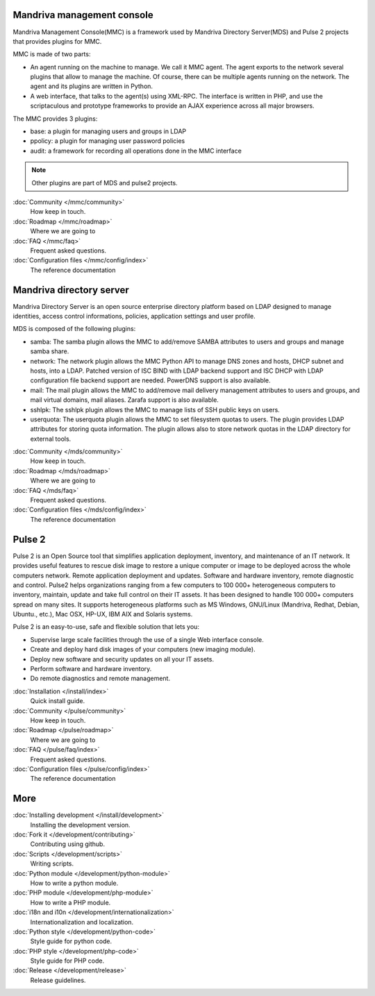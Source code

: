 .. Mandriva Management Console documentation master file, created by
   sphinx-quickstart2 on Fri Apr 13 10:26:35 2012.
   You can adapt this file completely to your liking, but it should at least
   contain the root `toctree` directive.

Mandriva management console
===========================

Mandriva Management Console(MMC) is a framework used by Mandriva Directory
Server(MDS) and Pulse 2 projects that provides plugins for MMC.

MMC is made of two parts:

* An agent running on the machine to manage. We call it MMC agent.
  The agent exports to the network several plugins that allow to manage the
  machine. Of course, there can be multiple agents running on the network.
  The agent and its plugins are written in Python.

* A web interface, that talks to the agent(s) using XML-RPC.
  The interface is written in PHP, and use the scriptaculous and prototype
  frameworks to provide an AJAX experience across all major browsers.

The MMC provides 3 plugins:

* base: a plugin for managing users and groups in LDAP
* ppolicy: a plugin for managing user password policies
* audit: a framework for recording all operations done in the MMC interface

.. note:: Other plugins are part of MDS and pulse2 projects.

:doc:`Community </mmc/community>`
  How keep in touch.

:doc:`Roadmap </mmc/roadmap>`
  Where we are going to

:doc:`FAQ </mmc/faq>`
  Frequent asked questions.

:doc:`Configuration files </mmc/config/index>`
  The reference documentation

Mandriva directory server
=========================

Mandriva Directory Server is an open source enterprise directory platform
based on LDAP designed to manage identities, access control informations,
policies, application settings and user profile.

MDS is composed of the following plugins:

* samba: The samba plugin allows the MMC to add/remove SAMBA attributes to
  users and groups and manage samba share.

* network: The network plugin allows the MMC Python API to manage DNS zones
  and hosts, DHCP subnet and hosts, into a LDAP. Patched version of ISC BIND
  with LDAP backend support and ISC DHCP with LDAP configuration file backend
  support are needed. PowerDNS support is also available. 

* mail: The mail plugin allows the MMC to add/remove mail delivery management
  attributes to users and groups, and mail virtual domains, mail aliases.
  Zarafa support is also available.

* sshlpk: The sshlpk plugin allows the MMC to manage lists of SSH public keys
  on users.

* userquota: The userquota plugin allows the MMC to set filesystem quotas to
  users. The plugin provides LDAP attributes for storing quota information.
  The plugin allows also to store network quotas in the LDAP directory for
  external tools.

:doc:`Community </mds/community>`
  How keep in touch.

:doc:`Roadmap </mds/roadmap>`
  Where we are going to

:doc:`FAQ </mds/faq>`
  Frequent asked questions.

:doc:`Configuration files </mds/config/index>`
  The reference documentation

Pulse 2
=======

Pulse 2 is an Open Source tool that simplifies application deployment,
inventory, and maintenance of an IT network. It provides useful features to
rescue disk image to restore a unique computer or image to be deployed
across the whole computers network. Remote application deployment and
updates. Software and hardware inventory, remote diagnostic and control. Pulse2
helps organizations ranging from a few computers to 100 000+ heterogeneous
computers to inventory, maintain, update and take full control on their IT
assets. It has been designed to handle 100 000+ computers spread on many sites. 
It supports heterogeneous platforms such as MS Windows, GNU/Linux (Mandriva,
Redhat, Debian, Ubuntu., etc.), Mac OSX, HP-UX, IBM AIX and Solaris systems.

Pulse 2 is an easy-to-use, safe and flexible solution that lets you:

* Supervise large scale facilities through the use of a single Web interface
  console.
* Create and deploy hard disk images of your computers (new imaging module).
* Deploy new software and security updates on all your IT assets.
* Perform software and hardware inventory.
* Do remote diagnostics and remote management.

:doc:`Installation </install/index>`
  Quick install guide.

:doc:`Community </pulse/community>`
  How keep in touch.

:doc:`Roadmap </pulse/roadmap>`
  Where we are going to

:doc:`FAQ </pulse/faq/index>`
  Frequent asked questions.

:doc:`Configuration files </pulse/config/index>`
  The reference documentation

More
====

:doc:`Installing development </install/development>`
  Installing the development version.
:doc:`Fork it </development/contributing>`
  Contributing using github.
:doc:`Scripts </development/scripts>`
  Writing scripts.
:doc:`Python module </development/python-module>`
  How to write a python module.
:doc:`PHP module </development/php-module>`
  How to write a PHP module.
:doc:`i18n and i10n </development/internationalization>`
  Internationalization and localization.
:doc:`Python style </development/python-code>`
  Style guide for python code.
:doc:`PHP style </development/php-code>`
  Style guide for PHP code.
:doc:`Release </development/release>`
  Release guidelines.
